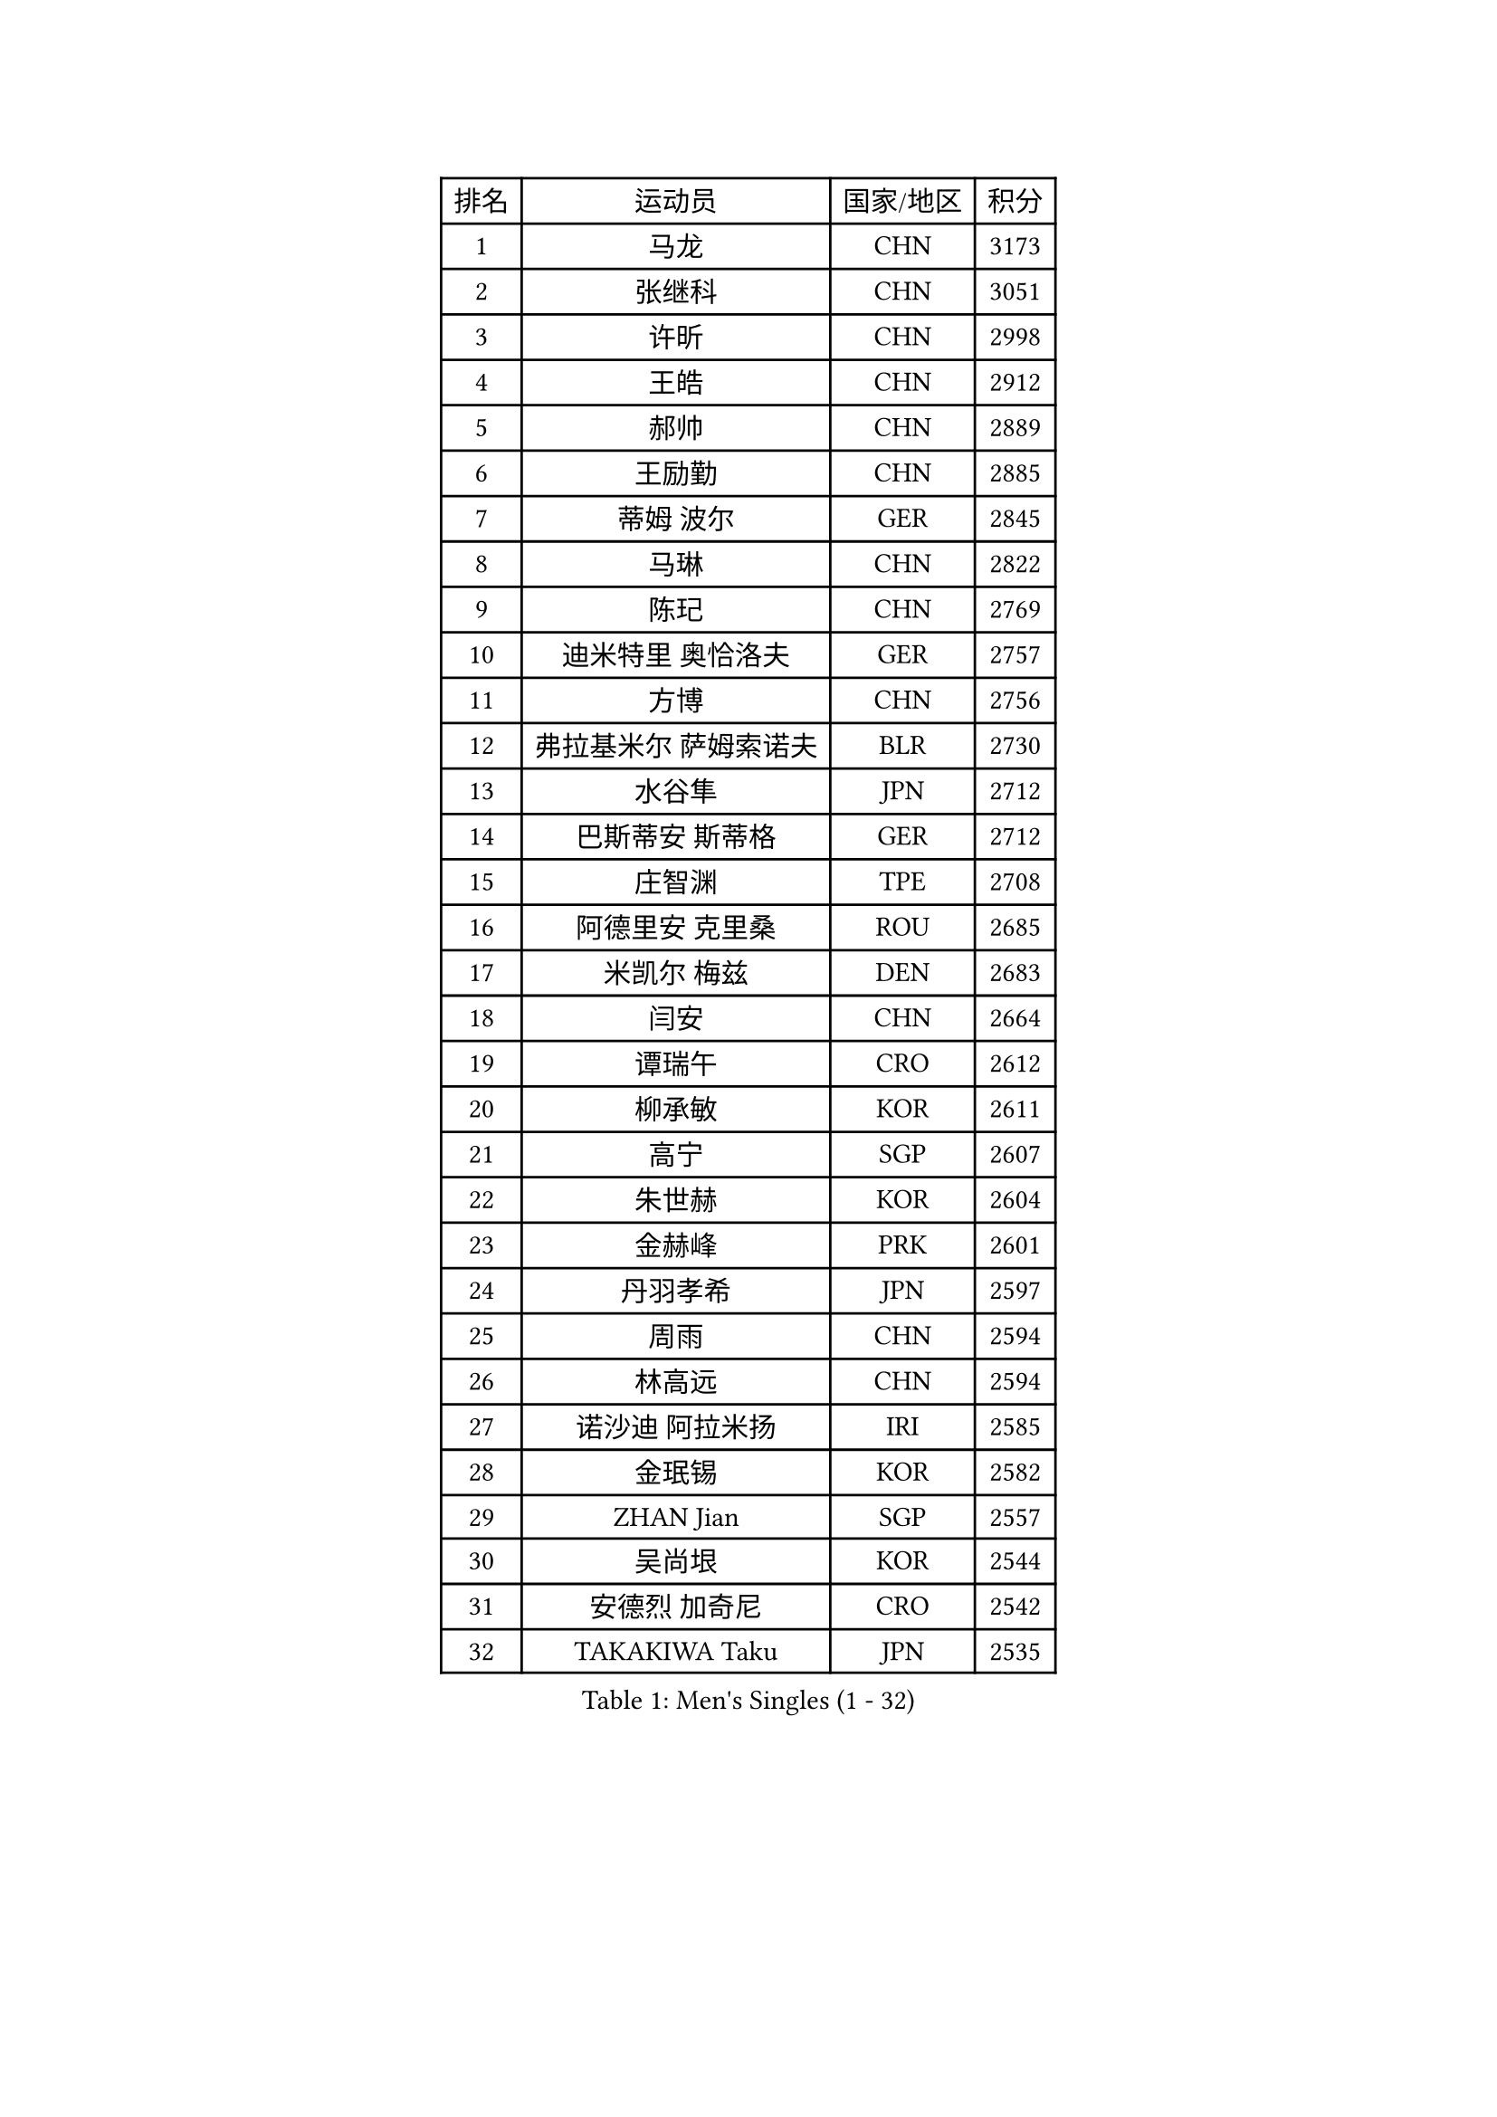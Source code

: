 
#set text(font: ("Courier New", "NSimSun"))
#figure(
  caption: "Men's Singles (1 - 32)",
    table(
      columns: 4,
      [排名], [运动员], [国家/地区], [积分],
      [1], [马龙], [CHN], [3173],
      [2], [张继科], [CHN], [3051],
      [3], [许昕], [CHN], [2998],
      [4], [王皓], [CHN], [2912],
      [5], [郝帅], [CHN], [2889],
      [6], [王励勤], [CHN], [2885],
      [7], [蒂姆 波尔], [GER], [2845],
      [8], [马琳], [CHN], [2822],
      [9], [陈玘], [CHN], [2769],
      [10], [迪米特里 奥恰洛夫], [GER], [2757],
      [11], [方博], [CHN], [2756],
      [12], [弗拉基米尔 萨姆索诺夫], [BLR], [2730],
      [13], [水谷隼], [JPN], [2712],
      [14], [巴斯蒂安 斯蒂格], [GER], [2712],
      [15], [庄智渊], [TPE], [2708],
      [16], [阿德里安 克里桑], [ROU], [2685],
      [17], [米凯尔 梅兹], [DEN], [2683],
      [18], [闫安], [CHN], [2664],
      [19], [谭瑞午], [CRO], [2612],
      [20], [柳承敏], [KOR], [2611],
      [21], [高宁], [SGP], [2607],
      [22], [朱世赫], [KOR], [2604],
      [23], [金赫峰], [PRK], [2601],
      [24], [丹羽孝希], [JPN], [2597],
      [25], [周雨], [CHN], [2594],
      [26], [林高远], [CHN], [2594],
      [27], [诺沙迪 阿拉米扬], [IRI], [2585],
      [28], [金珉锡], [KOR], [2582],
      [29], [ZHAN Jian], [SGP], [2557],
      [30], [吴尚垠], [KOR], [2544],
      [31], [安德烈 加奇尼], [CRO], [2542],
      [32], [TAKAKIWA Taku], [JPN], [2535],
    )
  )#pagebreak()

#set text(font: ("Courier New", "NSimSun"))
#figure(
  caption: "Men's Singles (33 - 64)",
    table(
      columns: 4,
      [排名], [运动员], [国家/地区], [积分],
      [33], [樊振东], [CHN], [2535],
      [34], [亚历山大 希巴耶夫], [RUS], [2528],
      [35], [江天一], [HKG], [2525],
      [36], [唐鹏], [HKG], [2524],
      [37], [陈建安], [TPE], [2519],
      [38], [李廷佑], [KOR], [2515],
      [39], [克里斯蒂安 苏斯], [GER], [2511],
      [40], [张一博], [JPN], [2510],
      [41], [郑荣植], [KOR], [2497],
      [42], [博扬 托基奇], [SLO], [2496],
      [43], [陈卫星], [AUT], [2494],
      [44], [帕纳吉奥迪斯 吉奥尼斯], [GRE], [2493],
      [45], [松平健太], [JPN], [2492],
      [46], [詹斯 伦德奎斯特], [SWE], [2481],
      [47], [李平], [QAT], [2479],
      [48], [马克斯 弗雷塔斯], [POR], [2478],
      [49], [丁祥恩], [KOR], [2477],
      [50], [蒂亚戈 阿波罗尼亚], [POR], [2476],
      [51], [斯特凡 菲格尔], [AUT], [2476],
      [52], [GORAK Daniel], [POL], [2467],
      [53], [帕特里克 鲍姆], [GER], [2460],
      [54], [侯英超], [CHN], [2459],
      [55], [CHEN Feng], [SGP], [2452],
      [56], [#text(gray, "尹在荣")], [KOR], [2452],
      [57], [吉田海伟], [JPN], [2448],
      [58], [罗伯特 加尔多斯], [AUT], [2446],
      [59], [王臻], [CAN], [2446],
      [60], [岸川圣也], [JPN], [2444],
      [61], [吉村真晴], [JPN], [2441],
      [62], [约尔根 佩尔森], [SWE], [2438],
      [63], [基里尔 斯卡奇科夫], [RUS], [2435],
      [64], [MATSUMOTO Cazuo], [BRA], [2434],
    )
  )#pagebreak()

#set text(font: ("Courier New", "NSimSun"))
#figure(
  caption: "Men's Singles (65 - 96)",
    table(
      columns: 4,
      [排名], [运动员], [国家/地区], [积分],
      [65], [MONTEIRO Joao], [POR], [2427],
      [66], [CHO Eonrae], [KOR], [2425],
      [67], [LIN Ju], [DOM], [2424],
      [68], [维尔纳 施拉格], [AUT], [2420],
      [69], [#text(gray, "RUBTSOV Igor")], [RUS], [2420],
      [70], [LASHIN El-Sayed], [EGY], [2417],
      [71], [阿列克谢 斯米尔诺夫], [RUS], [2416],
      [72], [李尚洙], [KOR], [2413],
      [73], [汪洋], [SVK], [2411],
      [74], [LIU Song], [ARG], [2410],
      [75], [VANG Bora], [TUR], [2410],
      [76], [SVENSSON Robert], [SWE], [2408],
      [77], [VLASOV Grigory], [RUS], [2407],
      [78], [CHTCHETININE Evgueni], [BLR], [2402],
      [79], [KIM Junghoon], [KOR], [2401],
      [80], [YIN Hang], [CHN], [2398],
      [81], [达米安 艾洛伊], [FRA], [2397],
      [82], [GERELL Par], [SWE], [2394],
      [83], [LI Hu], [SGP], [2393],
      [84], [吉田雅己], [JPN], [2393],
      [85], [LIVENTSOV Alexey], [RUS], [2390],
      [86], [利亚姆 皮切福德], [ENG], [2389],
      [87], [上田仁], [JPN], [2387],
      [88], [沙拉特 卡马尔 阿昌塔], [IND], [2387],
      [89], [阿德里安 马特内], [FRA], [2387],
      [90], [帕特里克 弗朗西斯卡], [GER], [2385],
      [91], [梁柱恩], [HKG], [2384],
      [92], [NORDBERG Hampus], [SWE], [2382],
      [93], [#text(gray, "JANG Song Man")], [PRK], [2381],
      [94], [JEVTOVIC Marko], [SRB], [2379],
      [95], [BOBOCICA Mihai], [ITA], [2379],
      [96], [HUANG Sheng-Sheng], [TPE], [2376],
    )
  )#pagebreak()

#set text(font: ("Courier New", "NSimSun"))
#figure(
  caption: "Men's Singles (97 - 128)",
    table(
      columns: 4,
      [排名], [运动员], [国家/地区], [积分],
      [97], [SEO Hyundeok], [KOR], [2373],
      [98], [ZWICKL Daniel], [HUN], [2372],
      [99], [村松雄斗], [JPN], [2372],
      [100], [LAKEEV Vasily], [RUS], [2370],
      [101], [何志文], [ESP], [2370],
      [102], [CIOTI Constantin], [ROU], [2367],
      [103], [艾曼纽 莱贝松], [FRA], [2366],
      [104], [JANCARIK Lubomir], [CZE], [2366],
      [105], [MATSUDAIRA Kenji], [JPN], [2362],
      [106], [TOSIC Roko], [CRO], [2360],
      [107], [DURAN Marc], [ESP], [2358],
      [108], [彼得 科贝尔], [CZE], [2357],
      [109], [HENZELL William], [AUS], [2356],
      [110], [MACHI Asuka], [JPN], [2354],
      [111], [卢文 菲鲁斯], [GER], [2352],
      [112], [MADRID Marcos], [MEX], [2352],
      [113], [TSUBOI Gustavo], [BRA], [2347],
      [114], [张钰], [HKG], [2346],
      [115], [西蒙 高兹], [FRA], [2345],
      [116], [KIM Donghyun], [KOR], [2344],
      [117], [#text(gray, "KIM Song Nam")], [PRK], [2341],
      [118], [AGUIRRE Marcelo], [PAR], [2340],
      [119], [WU Jiaji], [DOM], [2338],
      [120], [卡林尼科斯 格林卡], [GRE], [2338],
      [121], [SIMONCIK Josef], [CZE], [2337],
      [122], [PATTANTYUS Adam], [HUN], [2333],
      [123], [BAI He], [SVK], [2332],
      [124], [塩野真人], [JPN], [2329],
      [125], [亚历山大 卡拉卡谢维奇], [SRB], [2328],
      [126], [特里斯坦 弗洛雷], [FRA], [2325],
      [127], [KARUBE Ryusuke], [JPN], [2323],
      [128], [斯蒂芬 门格尔], [GER], [2321],
    )
  )
